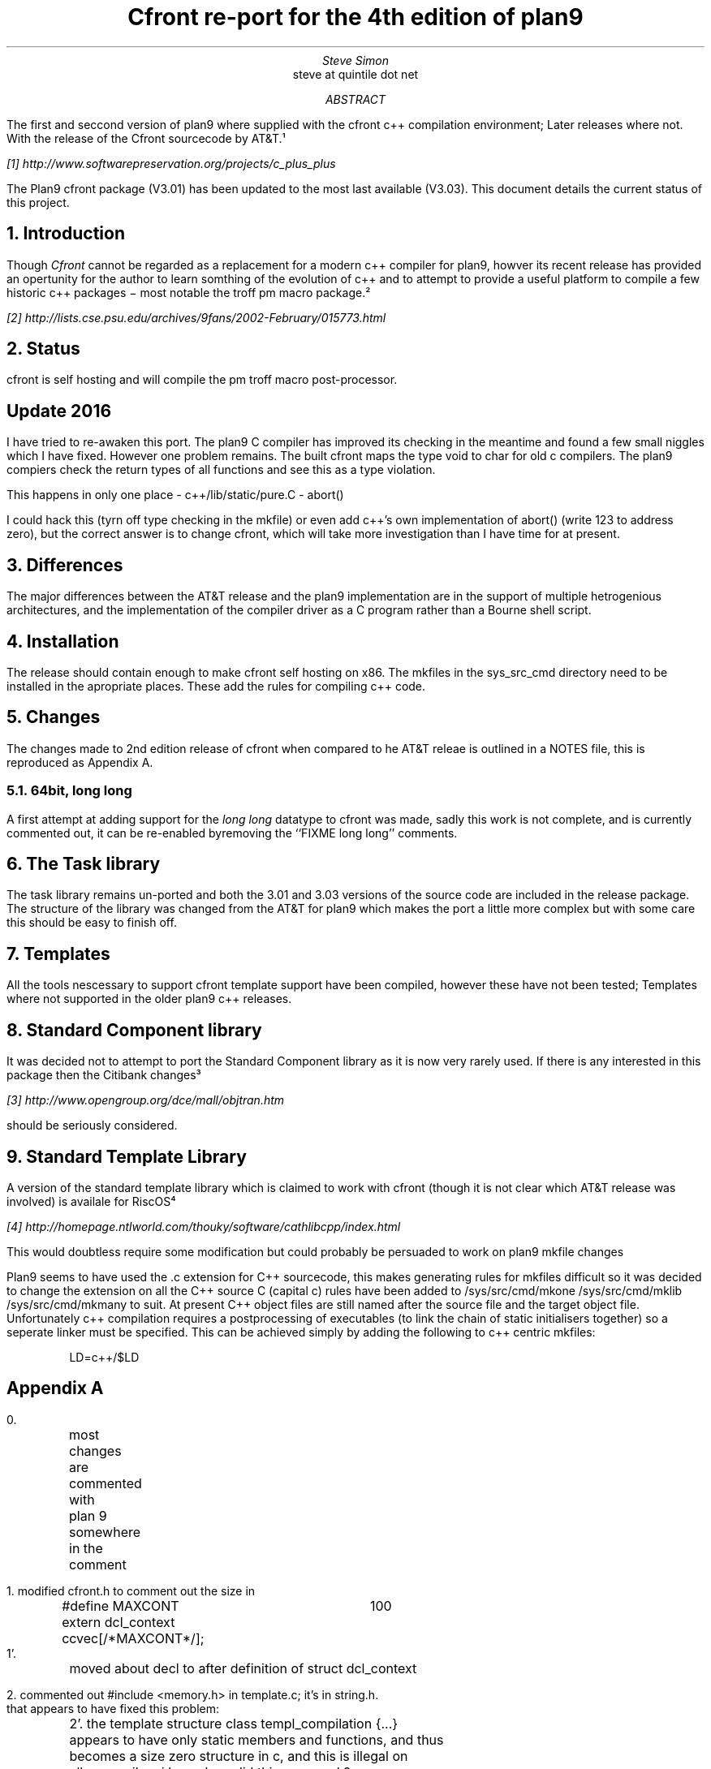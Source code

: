 .TL
Cfront re-port for the 4th edition of plan9
.AU
Steve Simon
.R "steve at quintile dot net"
.AB
The first and seccond version of plan9 where supplied with the cfront
c++ compilation environment; Later releases where not. With the release
of the Cfront sourcecode by AT&T.¹
.FS
[1] http://www.softwarepreservation.org/projects/c_plus_plus
.FE
The Plan9 cfront package (V3.01) has been updated to the 
most last available (V3.03). This document details the current status
of this project.
.AE
.NH
Introduction
.LP
Though
.I Cfront
cannot be regarded as a replacement for a modern c++ compiler for
plan9, howver its recent release has provided an opertunity for the
author to learn somthing of the evolution of c++ and to attempt to
provide a useful platform to compile a few historic c++ packages \-
most notable the troff pm macro package.²
.FS
[2] http://lists.cse.psu.edu/archives/9fans/2002-February/015773.html
.FE
.NH
Status
.LP
cfront is self hosting and will compile the pm troff macro post-processor.
.SH
Update 2016
.LP
I have tried to re-awaken this port. The plan9 C compiler has improved its
checking in the meantime and found a few small niggles which I have fixed.
However one problem remains. The built cfront maps the type void to char
for old c compilers.
The plan9 compiers check the return types of all functions and see this as a type violation.
.sp 1
This happens in only one place - c++/lib/static/pure.C - abort()
.LP
I could hack this (tyrn off type checking in the mkfile) or even add c++'s own
implementation of abort() (write 123 to address zero), but the correct answer is
to change cfront, which will take more investigation than I have time for at present.
.LP
.NH
Differences
.LP
The major differences between the AT&T release and the plan9 implementation
are in the support of multiple hetrogenious architectures,
and the implementation of the compiler driver as a C program rather
than a Bourne shell script.
.NH
Installation
.LP
The release should contain enough to make cfront self hosting on x86. The mkfiles in
the sys_src_cmd directory need to be installed in the apropriate places. These add the
rules for compiling c++ code.
.NH
Changes
.LP
The changes made to 2nd edition release of cfront when compared
to he AT&T releae is outlined in a \FINOTES\fR file, this
is reproduced as Appendix A.
.NH 2
64bit, long long
.LP
A first attempt at adding support for the
.I "long long"
datatype to cfront was made, sadly this work is not complete,
and is currently commented out, it can be re-enabled byremoving the
``FIXME long long'' comments.
.NH 1
The Task library
.LP
The task library remains un-ported and both the 3.01 and 3.03
versions of the source code are included in the release package.
The structure of the library was changed from the AT&T for plan9
which makes the port a little more complex but with some care
this should be easy to finish off.
.NH
Templates
.LP
All the tools nescessary to support cfront template support have been
compiled, however these have not been tested; Templates where not supported
in the older plan9 c++ releases.
.NH
Standard Component library
.LP
It was decided not to attempt to port the Standard Component library as it
is now very rarely used. If there is any interested in this package then
the Citibank changes³
.FS
[3] http://www.opengroup.org/dce/mall/objtran.htm
.FE
should be seriously considered.
.NH
Standard Template Library
.LP
A version of the standard template library which is claimed to work
with cfront (though it is not clear which AT&T release was involved)
is availale for RiscOS⁴
.FS
[4] http://homepage.ntlworld.com/thouky/software/cathlibcpp/index.html
.FE
This would doubtless require some modification but could probably be persuaded
to work on plan9
.nh
mkfile changes
.LP
Plan9 seems to have used the .c extension for C++ sourcecode, this makes generating
rules for mkfiles difficult so it was decided to change the extension on all the C++ source
C (capital c) rules have been added to /sys/src/cmd/mkone /sys/src/cmd/mklib /sys/src/cmd/mkmany
to suit. At present C++ object files are still named after the source file and the target object
file. Unfortunately c++ compilation requires a postprocessing of executables (to link
the chain of static initialisers together) so a seperate linker must be specified. This
can be achieved simply by adding the following to c++ centric mkfiles:
.DS
.CW
LD=c++/$LD
.DE
.bp
.SH
Appendix A
.LP
.nj
.nf
.CW
0.
	most changes are commented with
	plan 9 somewhere in the comment

1. modified cfront.h to comment out the size in

	#define MAXCONT	100
	extern dcl_context ccvec[/*MAXCONT*/];
1'.
	moved about decl to after definition of struct dcl_context

2. commented out #include <memory.h> in template.c;  it's in string.h.
that appears to have fixed this problem:

	2'. the template structure class templ_compilation {...}
	appears to have only static members and functions, and thus
	becomes a size zero structure in c, and this is illegal on
	all c compilers i have.  how did this ever work?
	there are several others as well...

3. in tree_copy.c, replaced <memory.h> with <string.h>.



4. in expr3.c, commented out
	// extern int miFlag;
since it's declared static at the top of the file, and ken can't cope.

5. running v.out with input "int x;" yields
 error: no size/alignment values - use +x of provide #ifdef in size.h

	spelling mistake in message

6. turns out that size.h is pretty near useless, so i replaced it
with sean's previous version;  the -Dkens$CC line in the mkfile controls
the ifdef's in his size.h.

	was this necessary?  the c++/vc command seems to use +x to set the sizes.

7. new version appears to be have the type of size_t wired in much too
firmly:
	typedef unsigned long size_t;
	
    "./z.c", line 6: error:  operator delete()'s 2nd argument must be a size_t

changing long to int "fixes" this. 

bjarne says the problem is this code:
simpl.c: size_t_type = Pvoid_type->tsizeof()>uint_type->tsizeof()?
	ulong_type:uint_type;

8.
	malloc => (char *)malloc in some places
	the compiler checks this.
	this happens because plan 9 defines void *malloc(size_t)
	as ansi C says, instead of char *malloc(size_t)

